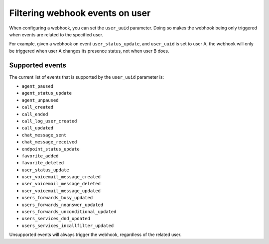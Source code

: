 ********************************
Filtering webhook events on user
********************************

When configuring a webhook,
you can set the ``user_uuid`` parameter. Doing so makes the webhook being only triggered when events are related to the specified user.

For example, given a webhook on event ``user_status_update``, and ``user_uuid`` is set to user A, the webhook will only be triggered when user A changes its presence status, not when user B does.

Supported events
================

The current list of events that is supported by the ``user_uuid`` parameter is:

- ``agent_paused``
- ``agent_status_update``
- ``agent_unpaused``
- ``call_created``
- ``call_ended``
- ``call_log_user_created``
- ``call_updated``
- ``chat_message_sent``
- ``chat_message_received``
- ``endpoint_status_update``
- ``favorite_added``
- ``favorite_deleted``
- ``user_status_update``
- ``user_voicemail_message_created``
- ``user_voicemail_message_deleted``
- ``user_voicemail_message_updated``
- ``users_forwards_busy_updated``
- ``users_forwards_noanswer_updated``
- ``users_forwards_unconditional_updated``
- ``users_services_dnd_updated``
- ``users_services_incallfilter_updated``

Unsupported events will always trigger the webhook, regardless of the related user.
